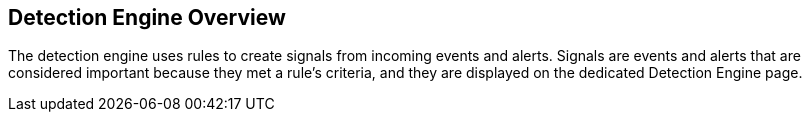 [[detection-engine-overview]]
[role="xpack"]
== Detection Engine Overview

//Ben: placeholder
The detection engine uses rules to create signals from incoming events and 
alerts. Signals are events and alerts that are considered important because 
they met a rule's criteria, and they are  displayed on the dedicated Detection 
Engine page.

